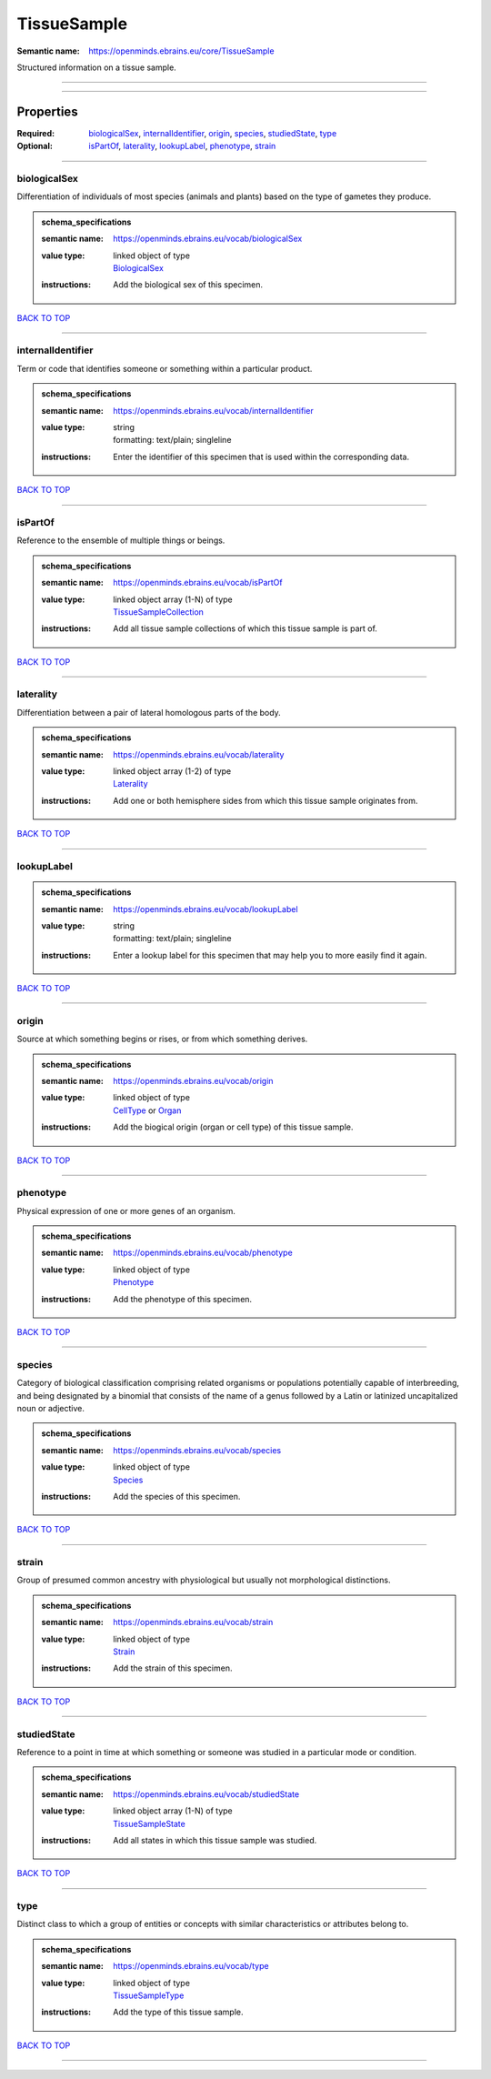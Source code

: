 ############
TissueSample
############

:Semantic name: https://openminds.ebrains.eu/core/TissueSample

Structured information on a tissue sample.


------------

------------

Properties
##########

:Required: `biologicalSex <biologicalSex_heading_>`_, `internalIdentifier <internalIdentifier_heading_>`_, `origin <origin_heading_>`_, `species <species_heading_>`_, `studiedState <studiedState_heading_>`_, `type <type_heading_>`_
:Optional: `isPartOf <isPartOf_heading_>`_, `laterality <laterality_heading_>`_, `lookupLabel <lookupLabel_heading_>`_, `phenotype <phenotype_heading_>`_, `strain <strain_heading_>`_

------------

.. _biologicalSex_heading:

*************
biologicalSex
*************

Differentiation of individuals of most species (animals and plants) based on the type of gametes they produce.

.. admonition:: schema_specifications

   :semantic name: https://openminds.ebrains.eu/vocab/biologicalSex
   :value type: | linked object of type
                | `BiologicalSex <https://openminds-documentation.readthedocs.io/en/v2.0/schema_specifications/controlledTerms/biologicalSex.html>`_
   :instructions: Add the biological sex of this specimen.

`BACK TO TOP <TissueSample_>`_

------------

.. _internalIdentifier_heading:

******************
internalIdentifier
******************

Term or code that identifies someone or something within a particular product.

.. admonition:: schema_specifications

   :semantic name: https://openminds.ebrains.eu/vocab/internalIdentifier
   :value type: | string
                | formatting: text/plain; singleline
   :instructions: Enter the identifier of this specimen that is used within the corresponding data.

`BACK TO TOP <TissueSample_>`_

------------

.. _isPartOf_heading:

********
isPartOf
********

Reference to the ensemble of multiple things or beings.

.. admonition:: schema_specifications

   :semantic name: https://openminds.ebrains.eu/vocab/isPartOf
   :value type: | linked object array \(1-N\) of type
                | `TissueSampleCollection <https://openminds-documentation.readthedocs.io/en/v2.0/schema_specifications/core/research/tissueSampleCollection.html>`_
   :instructions: Add all tissue sample collections of which this tissue sample is part of.

`BACK TO TOP <TissueSample_>`_

------------

.. _laterality_heading:

**********
laterality
**********

Differentiation between a pair of lateral homologous parts of the body.

.. admonition:: schema_specifications

   :semantic name: https://openminds.ebrains.eu/vocab/laterality
   :value type: | linked object array \(1-2\) of type
                | `Laterality <https://openminds-documentation.readthedocs.io/en/v2.0/schema_specifications/controlledTerms/laterality.html>`_
   :instructions: Add one or both hemisphere sides from which this tissue sample originates from.

`BACK TO TOP <TissueSample_>`_

------------

.. _lookupLabel_heading:

***********
lookupLabel
***********

.. admonition:: schema_specifications

   :semantic name: https://openminds.ebrains.eu/vocab/lookupLabel
   :value type: | string
                | formatting: text/plain; singleline
   :instructions: Enter a lookup label for this specimen that may help you to more easily find it again.

`BACK TO TOP <TissueSample_>`_

------------

.. _origin_heading:

******
origin
******

Source at which something begins or rises, or from which something derives.

.. admonition:: schema_specifications

   :semantic name: https://openminds.ebrains.eu/vocab/origin
   :value type: | linked object of type
                | `CellType <https://openminds-documentation.readthedocs.io/en/v2.0/schema_specifications/controlledTerms/cellType.html>`_ or `Organ <https://openminds-documentation.readthedocs.io/en/v2.0/schema_specifications/controlledTerms/organ.html>`_
   :instructions: Add the biogical origin (organ or cell type) of this tissue sample.

`BACK TO TOP <TissueSample_>`_

------------

.. _phenotype_heading:

*********
phenotype
*********

Physical expression of one or more genes of an organism.

.. admonition:: schema_specifications

   :semantic name: https://openminds.ebrains.eu/vocab/phenotype
   :value type: | linked object of type
                | `Phenotype <https://openminds-documentation.readthedocs.io/en/v2.0/schema_specifications/controlledTerms/phenotype.html>`_
   :instructions: Add the phenotype of this specimen.

`BACK TO TOP <TissueSample_>`_

------------

.. _species_heading:

*******
species
*******

Category of biological classification comprising related organisms or populations potentially capable of interbreeding, and being designated by a binomial that consists of the name of a genus followed by a Latin or latinized uncapitalized noun or adjective.

.. admonition:: schema_specifications

   :semantic name: https://openminds.ebrains.eu/vocab/species
   :value type: | linked object of type
                | `Species <https://openminds-documentation.readthedocs.io/en/v2.0/schema_specifications/controlledTerms/species.html>`_
   :instructions: Add the species of this specimen.

`BACK TO TOP <TissueSample_>`_

------------

.. _strain_heading:

******
strain
******

Group of presumed common ancestry with physiological but usually not morphological distinctions.

.. admonition:: schema_specifications

   :semantic name: https://openminds.ebrains.eu/vocab/strain
   :value type: | linked object of type
                | `Strain <https://openminds-documentation.readthedocs.io/en/v2.0/schema_specifications/controlledTerms/strain.html>`_
   :instructions: Add the strain of this specimen.

`BACK TO TOP <TissueSample_>`_

------------

.. _studiedState_heading:

************
studiedState
************

Reference to a point in time at which something or someone was studied in a particular mode or condition.

.. admonition:: schema_specifications

   :semantic name: https://openminds.ebrains.eu/vocab/studiedState
   :value type: | linked object array \(1-N\) of type
                | `TissueSampleState <https://openminds-documentation.readthedocs.io/en/v2.0/schema_specifications/core/research/tissueSampleState.html>`_
   :instructions: Add all states in which this tissue sample was studied.

`BACK TO TOP <TissueSample_>`_

------------

.. _type_heading:

****
type
****

Distinct class to which a group of entities or concepts with similar characteristics or attributes belong to.

.. admonition:: schema_specifications

   :semantic name: https://openminds.ebrains.eu/vocab/type
   :value type: | linked object of type
                | `TissueSampleType <https://openminds-documentation.readthedocs.io/en/v2.0/schema_specifications/controlledTerms/tissueSampleType.html>`_
   :instructions: Add the type of this tissue sample.

`BACK TO TOP <TissueSample_>`_

------------

